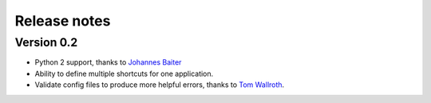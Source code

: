 Release notes
=============

Version 0.2
-----------

* Python 2 support, thanks to `Johannes Baiter <https://github.com/jbaiter>`_
* Ability to define multiple shortcuts for one application.
* Validate config files to produce more helpful errors, thanks to
  `Tom Wallroth <https://github.com/devsnd>`_.
